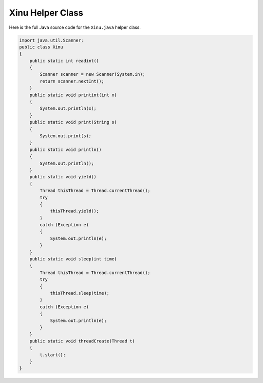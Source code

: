 Xinu Helper Class
==================

Here is the full Java source code for the ``Xinu.java`` helper class.

.. code-block:: java

    import java.util.Scanner;
    public class Xinu
    {
        public static int readint()
        {
            Scanner scanner = new Scanner(System.in);
            return scanner.nextInt();
        }
        public static void printint(int x)
        {
            System.out.println(x);
        }
        public static void print(String s)
        {
            System.out.print(s);
        }
        public static void println()
        {
            System.out.println();
        }
        public static void yield()
        {
            Thread thisThread = Thread.currentThread();
            try
            {
                thisThread.yield();
            }
            catch (Exception e)
            {
                System.out.println(e);
            }
        }
        public static void sleep(int time)
        {
            Thread thisThread = Thread.currentThread();
            try
            {
                thisThread.sleep(time);
            }
            catch (Exception e)
            {
                System.out.println(e);
            }
        }
        public static void threadCreate(Thread t)
        {
            t.start();
        }
    }

